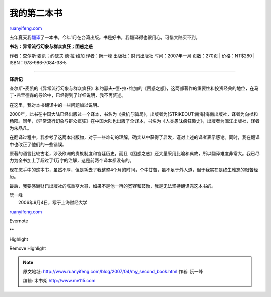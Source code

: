 .. _200704_my_second_book:

我的第二本书
===============================

`ruanyifeng.com <http://www.ruanyifeng.com/blog/2007/04/my_second_book.html>`__

|image0|

去年夏天我\ `翻译 <http://www.ruanyifeng.com/blog/2006/09/say_goodbye_to_book_translating.html>`__\ 了一本书，今年1月在台湾出版。书是好书，我翻译得也很用心，可惜大陆买不到。

| **书名：异常流行幻象与群众疯狂；困惑之惑**
作者：查尔斯·麦凯；约瑟夫·德·拉·维加 译者：阮一峰 出版社：财讯出版社
时间：2007年一月 页数：270页
|  价格：NT$280
|  ISBN：978-986-7084-38-5


=======================

**译后记**

查尔斯•麦凯的《异常流行幻象与群众疯狂》和约瑟夫•德•拉•维加的《困惑之惑》，这两部著作的重要性和投资经典的地位，在马丁•弗里德森的导论中，已经得到了详细说明，我不再赘述。

在这里，我对本书翻译中的一些问题加以说明。

2000年，此书在中国大陆已经出版过一个译本，书名为《投机与骗局》，出版者为\ [STRIKEOUT:南海]\ 海南出版社，译者为向桢和杨阳。同年，《异常流行幻象与群众疯狂》在中国大陆也出版了全译本，书名为《人类愚昧疯狂趣史》，出版者为漓江出版社，译者为朱品凡。

在翻译过程中，我参考了这两本出版物，对于一些难句的理解，确实从中获得了启发，谨对上述的译者表示感谢。同时，我在翻译中也改正了他们的一些错误。

原著的语言比较古老，涉及欧洲的贵族制度和宫廷历史，而且《困惑之惑》还大量采用比喻和典故，所以翻译难度非常大。我已尽力为全书加上了超过了1万字的注解，这是前两个译本都没有的。

现在您手中的这本书，虽然不厚，但是耗去了我整整4个月的时间，个中甘苦，虽不足于外人道，但于我实在是终生难忘的艰苦经历。

最后，我要感谢财讯出版社的陈重亨大哥，如果不是他一再的宽容和鼓励，我是无法坚持翻译完这本书的。

| 阮一峰
|  2006年9月4日，写于上海财经大学

`ruanyifeng.com <http://www.ruanyifeng.com/blog/2007/04/my_second_book.html>`__

Evernote

**

Highlight

Remove Highlight

.. |image0| image:: http://www.ruanyifeng.com/blog/upload/2007/04/confusion_cover-thumb.jpg
   :target: http://www.ruanyifeng.com/blog/upload/2007/04/confusion_cover.html

.. note::
    原文地址: http://www.ruanyifeng.com/blog/2007/04/my_second_book.html 
    作者: 阮一峰 

    编辑: 木书架 http://www.me115.com